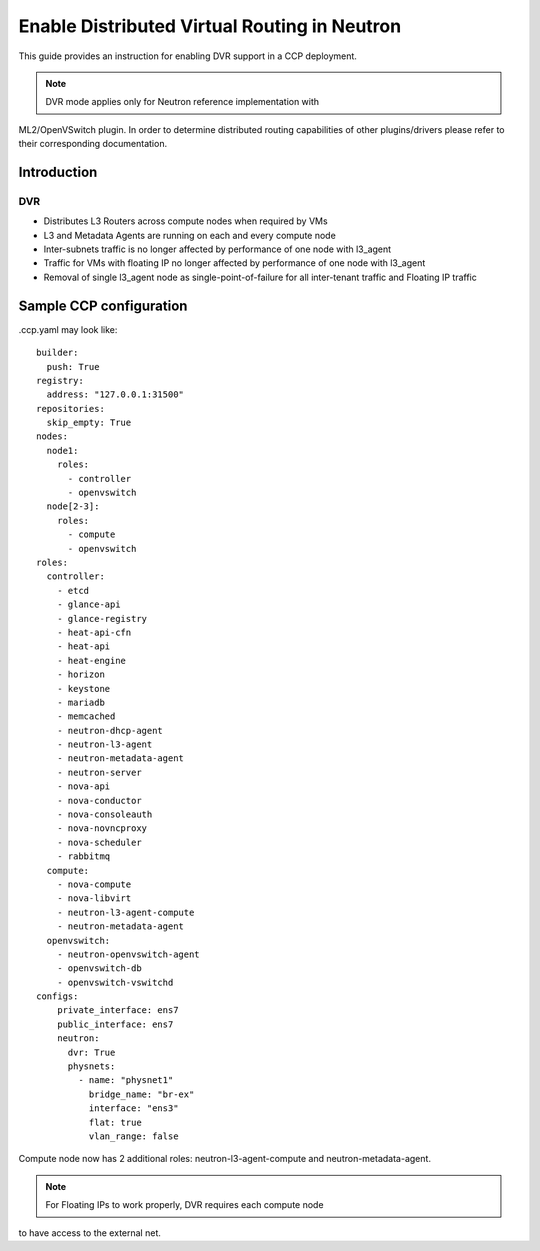 .. _enable_neutron_dvr:

=============================================
Enable Distributed Virtual Routing in Neutron
=============================================

This guide provides an instruction for enabling DVR support in a
CCP deployment.

.. NOTE:: DVR mode applies only for Neutron reference implementation with
ML2/OpenVSwitch plugin. In order to determine distributed routing capabilities
of other plugins/drivers please refer to their corresponding documentation.

Introduction
============

DVR
---

* Distributes L3 Routers across compute nodes when required by VMs
* L3 and Metadata Agents are running on each and every compute node
* Inter-subnets traffic is no longer affected by performance of one
  node with l3_agent
* Traffic for VMs with floating IP no longer affected by performance
  of one node with l3_agent
* Removal of single l3_agent node as single-point-of-failure for all
  inter-tenant traffic and Floating IP traffic

.. image:: neutron_with_dvr.png
     :height: 230 px
     :width: 600 px

Sample CCP configuration
========================

.ccp.yaml may look like:

::

    builder:
      push: True
    registry:
      address: "127.0.0.1:31500"
    repositories:
      skip_empty: True
    nodes:
      node1:
        roles:
          - controller
          - openvswitch
      node[2-3]:
        roles:
          - compute
          - openvswitch
    roles:
      controller:
        - etcd
        - glance-api
        - glance-registry
        - heat-api-cfn
        - heat-api
        - heat-engine
        - horizon
        - keystone
        - mariadb
        - memcached
        - neutron-dhcp-agent
        - neutron-l3-agent
        - neutron-metadata-agent
        - neutron-server
        - nova-api
        - nova-conductor
        - nova-consoleauth
        - nova-novncproxy
        - nova-scheduler
        - rabbitmq
      compute:
        - nova-compute
        - nova-libvirt
        - neutron-l3-agent-compute
        - neutron-metadata-agent
      openvswitch:
        - neutron-openvswitch-agent
        - openvswitch-db
        - openvswitch-vswitchd
    configs:
        private_interface: ens7
        public_interface: ens7
        neutron:
          dvr: True
          physnets:
            - name: "physnet1"
              bridge_name: "br-ex"
              interface: "ens3"
              flat: true
              vlan_range: false

Compute node now has 2 additional roles:
neutron-l3-agent-compute and neutron-metadata-agent.

.. NOTE:: For Floating IPs to work properly, DVR requires each compute node
to have access to the external net.